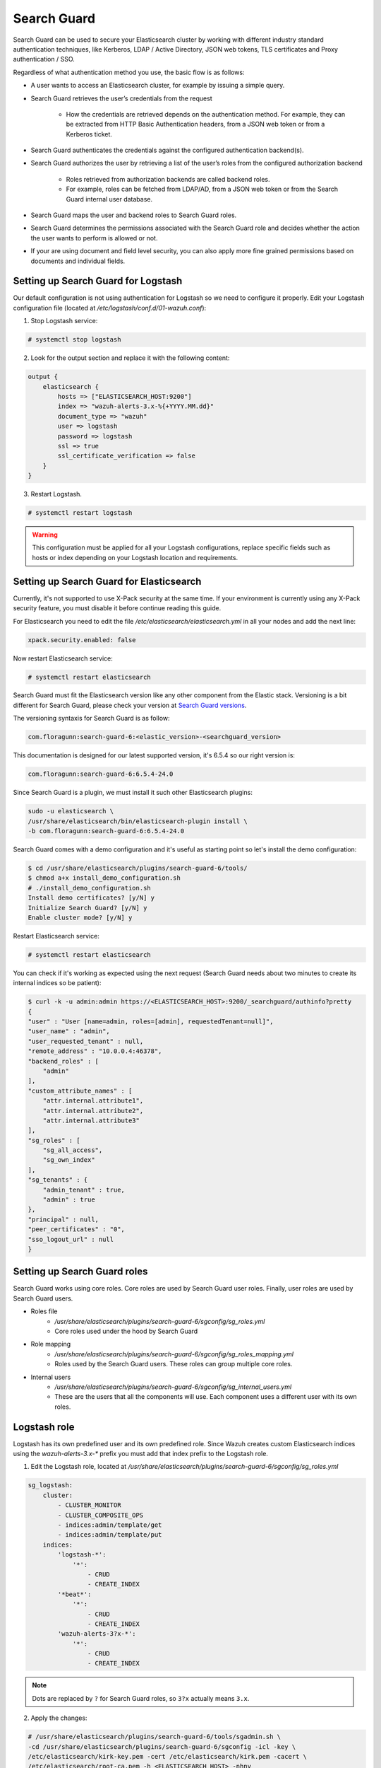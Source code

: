 .. Copyright (C) 2018 Wazuh, Inc.

.. _searchguard:

Search Guard
============

Search Guard can be used to secure your Elasticsearch cluster by working with different industry standard authentication techniques, like Kerberos, LDAP / Active Directory, JSON web tokens, TLS certificates and Proxy authentication / SSO.

Regardless of what authentication method you use, the basic flow is as follows:

- A user wants to access an Elasticsearch cluster, for example by issuing a simple query.

- Search Guard retrieves the user’s credentials from the request

    - How the credentials are retrieved depends on the authentication method. For example, they can be extracted from HTTP Basic Authentication headers, from a JSON web token or from a Kerberos ticket.

- Search Guard authenticates the credentials against the configured authentication backend(s).

- Search Guard authorizes the user by retrieving a list of the user’s roles from the configured authorization backend

    - Roles retrieved from authorization backends are called backend roles.

    - For example, roles can be fetched from LDAP/AD, from a JSON web token or from the Search Guard internal user database.

- Search Guard maps the user and backend roles to Search Guard roles.

- Search Guard determines the permissions associated with the Search Guard role and decides whether the action the user wants to perform is allowed or not.

- If your are using document and field level security, you can also apply more fine grained permissions based on documents and individual fields.

Setting up Search Guard for Logstash
^^^^^^^^^^^^^^^^^^^^^^^^^^^^^^^^^^^^

Our default configuration is not using authentication for Logstash so we need to configure it properly. Edit your Logstash configuration file (located at */etc/logstash/conf.d/01-wazuh.conf*):

1. Stop Logstash service:

.. code-block:: none

    # systemctl stop logstash

2. Look for the output section and replace it with the following content:

.. code-block:: none

    output {
        elasticsearch {
            hosts => ["ELASTICSEARCH_HOST:9200"]
            index => "wazuh-alerts-3.x-%{+YYYY.MM.dd}"
            document_type => "wazuh"
            user => logstash
            password => logstash
            ssl => true
            ssl_certificate_verification => false
        }
    }

3. Restart Logstash.

.. code-block:: none

    # systemctl restart logstash

.. warning::

    This configuration must be applied for all your Logstash configurations, replace specific fields such as hosts or index depending on your Logstash location and requirements.

Setting up Search Guard for Elasticsearch
^^^^^^^^^^^^^^^^^^^^^^^^^^^^^^^^^^^^^^^^^

Currently, it's not supported to use X-Pack security at the same time. If your environment is currently using any X-Pack security feature, you must disable it before continue reading this guide.

For Elasticsearch you need to edit the file */etc/elasticsearch/elasticsearch.yml* in all your nodes and add the next line:

.. code-block:: none
    
    xpack.security.enabled: false 

Now restart Elasticsearch service:

.. code-block:: none

    # systemctl restart elasticsearch

Search Guard must fit the Elasticsearch version like any other component from the Elastic stack. Versioning is a bit different for Search Guard, please check your version at `Search Guard versions <https://docs.search-guard.com/latest/search-guard-versions>`_.

The versioning syntaxis for Search Guard is as follow:

.. code-block:: none

    com.floragunn:search-guard-6:<elastic_version>-<searchguard_version>

This documentation is designed for our latest supported version, it's 6.5.4 so our right version is:

.. code-block:: none

    com.floragunn:search-guard-6:6.5.4-24.0

Since Search Guard is a plugin, we must install it such other Elasticsearch plugins:

.. code-block:: none

    sudo -u elasticsearch \
    /usr/share/elasticsearch/bin/elasticsearch-plugin install \
    -b com.floragunn:search-guard-6:6.5.4-24.0

Search Guard comes with a demo configuration and it's useful as starting point so let's install the demo configuration:

.. code-block:: none

    $ cd /usr/share/elasticsearch/plugins/search-guard-6/tools/
    $ chmod a+x install_demo_configuration.sh
    # ./install_demo_configuration.sh
    Install demo certificates? [y/N] y
    Initialize Search Guard? [y/N] y
    Enable cluster mode? [y/N] y

Restart Elasticsearch service:

.. code-block:: none

    # systemctl restart elasticsearch

You can check if it's working as expected using the next request (Search Guard needs about two minutes to create its internal indices so be patient):

.. code-block:: none

    $ curl -k -u admin:admin https://<ELASTICSEARCH_HOST>:9200/_searchguard/authinfo?pretty
    {
    "user" : "User [name=admin, roles=[admin], requestedTenant=null]",
    "user_name" : "admin",
    "user_requested_tenant" : null,
    "remote_address" : "10.0.0.4:46378",
    "backend_roles" : [
        "admin"
    ],
    "custom_attribute_names" : [
        "attr.internal.attribute1",
        "attr.internal.attribute2",
        "attr.internal.attribute3"
    ],
    "sg_roles" : [
        "sg_all_access",
        "sg_own_index"
    ],
    "sg_tenants" : {
        "admin_tenant" : true,
        "admin" : true
    },
    "principal" : null,
    "peer_certificates" : "0",
    "sso_logout_url" : null
    }

Setting up Search Guard roles
^^^^^^^^^^^^^^^^^^^^^^^^^^^^^

Search Guard works using core roles. Core roles are used by Search Guard user roles. Finally, user roles are used by Search Guard users. 

- Roles file
    - */usr/share/elasticsearch/plugins/search-guard-6/sgconfig/sg_roles.yml*
    - Core roles used under the hood by Search Guard
- Role mapping 
    - */usr/share/elasticsearch/plugins/search-guard-6/sgconfig/sg_roles_mapping.yml*
    - Roles used by the Search Guard users. These roles can group multiple core roles.
- Internal users
    - */usr/share/elasticsearch/plugins/search-guard-6/sgconfig/sg_internal_users.yml*
    - These are the users that all the components will use. Each component uses a different user with its own roles. 

Logstash role
^^^^^^^^^^^^^

Logstash has its own predefined user and its own predefined role. Since Wazuh creates custom Elasticsearch indices using the *wazuh-alerts-3.x-\** prefix you must add that index prefix to the Logstash role.

1. Edit the Logstash role, located at */usr/share/elasticsearch/plugins/search-guard-6/sgconfig/sg_roles.yml*

.. code-block:: none

    sg_logstash:
        cluster:
            - CLUSTER_MONITOR
            - CLUSTER_COMPOSITE_OPS
            - indices:admin/template/get
            - indices:admin/template/put
        indices:
            'logstash-*':
                '*':
                    - CRUD
                    - CREATE_INDEX
            '*beat*': 
                '*':
                    - CRUD
                    - CREATE_INDEX
            'wazuh-alerts-3?x-*':
                '*':
                    - CRUD
                    - CREATE_INDEX

.. note::
    Dots are replaced by ``?`` for Search Guard roles, so ``3?x`` actually means ``3.x``.

2. Apply the changes:

.. code-block:: none

    # /usr/share/elasticsearch/plugins/search-guard-6/tools/sgadmin.sh \ 
    -cd /usr/share/elasticsearch/plugins/search-guard-6/sgconfig -icl -key \
    /etc/elasticsearch/kirk-key.pem -cert /etc/elasticsearch/kirk.pem -cacert \
    /etc/elasticsearch/root-ca.pem -h <ELASTICSEARCH_HOST> -nhnv

.. warning::

    In production environments flag `-nhnv` is not recommended because it ignores certificate issues.

3. Restart Elasticsearch and Logstash services:

.. code-block:: none

    # systemctl restart elasticsearch
    # systemctl restart logstash

At this point you have your Elasticsearch cluster secured using `user:password` authentication and encrypted communication. This means any Logstash pointing to some Elasticsearch node must be authenticated. Also, any request to the Elasticsearch API must use `https` plus `user:password` authentication.

See `roles permissions <https://docs.search-guard.com/latest/roles-permissions>`_ for details.

Setting up Search Guard for Kibana
^^^^^^^^^^^^^^^^^^^^^^^^^^^^^^^^^^

Currently, it's not supported to use X-Pack security at the same time. If your environment is currently using any X-Pack security feature, you must disable it before continue reading this guide.

For Kibana you need to edit the file */etc/kibana/kibana.yml* and add the next line:

.. code-block:: none

    xpack.security.enabled: false 

Now restart Kibana service:

.. code-block:: none

    # systemctl restart kibana

Kibana needs the Search Guard plugin too. Plugin versioning works like Elasticsearch plugins versioning, this means you must fit exactly your Kibana version. 

1. Install the plugin as usual:

.. code-block:: none

    $ sudo -u kibana NODE_OPTIONS="--max-old-space-size=3072" /usr/share/kibana/bin/kibana-plugin install https://search.maven.org/remotecontent?filepath=com/floragunn/search-guard-kibana-plugin/6.5.4-17/search-guard-kibana-plugin-6.5.4-17.zip

2. Edit the Kibana configuration file, it's located at */etc/kibana/kibana.yml*, add the following lines:

.. code-block:: none

    # Elasticsearch URL
    elasticsearch.url: "https://<ELASTICSEARCH_HOST>:9200" 

    # Credentials
    elasticsearch.username: "admin" 
    elasticsearch.password: "admin"

    # Disable SSL verification because we use self-signed demo certificates
    elasticsearch.ssl.verificationMode: none 

    # Whitelist the Search Guard Multi Tenancy Header
    elasticsearch.requestHeadersWhitelist: [ "Authorization" , "sgtenant" ]

Now you can access your Kibana UI as usual and it will prompt for a login. You can access it using the already existing one user named `admin`. 

Next steps we'll learn how to define new Kibana UI users and how to define specific roles for all of them depending on their needs.

See `Kibana Search Guard plugin <https://search.maven.org/search?q=g:com.floragunn%20AND%20a:search-guard-kibana-plugin>`_ for details.

Kibana UI and the Wazuh app
^^^^^^^^^^^^^^^^^^^^^^^^^^^

The Wazuh app needs to manage `.wazuh` and `.wazuh-version` indices in order to work properly. The index `.wazuh-version` is used by the server side. The index `.wazuh` stores Wazuh API entries.

.. warning::

    Follow the next steps at only one master node from your Elasticsearch cluster. 

**Wazuh app user**

1. Create a new Search Guard core role in */usr/share/elasticsearch/plugins/search-guard-6/sgconfig/sg_roles.yml*

.. code-block:: none

  sg_wazuh_admin:
    cluster:
      - indices:data/read/mget
      - indices:data/read/msearch
      - indices:data/read/search
      - indices:data/read/field_caps
      - CLUSTER_COMPOSITE_OPS
    indices:
      '?kiban*':
        '*':
          - MANAGE
          - INDEX
          - READ
          - DELETE
      '?wazuh':
        '*':
          - MANAGE
          - INDEX
          - READ
          - DELETE      
      '?wazuh-version':
        '*':
          - MANAGE
          - INDEX
          - READ
          - DELETE

      'wazuh-alerts-3?x-*':
        '*':
          - indices:admin/mappings/fields/get
          - indices:admin/validate/query
          - indices:data/read/search
          - indices:data/read/msearch
          - indices:data/read/field_stats
          - indices:data/read/field_caps
          - READ
          - SEARCH            
      
      'wazuh-monitoring*':
        '*':
          - indices:admin/mappings/fields/get
          - indices:admin/validate/query
          - indices:data/read/search
          - indices:data/read/msearch
          - indices:data/read/field_stats
          - indices:data/read/field_caps
          - READ
          - SEARCH

2. Create a hash for your password

.. code-block:: none

  bash /usr/share/elasticsearch/plugins/search-guard-6/tools/hash.sh -p yourpassword

3. Create a new user in */usr/share/elasticsearch/plugins/search-guard-6/sgconfig/sg_internal_users.yml* using the hash from step 2.

.. code-block:: none

  wazuhadmin:
    hash: $2a$12$VcCDgh2NDk07JGN0rjGbM.Ad41qVR/YFJcgHp0UGns5JDymv..TOG
    roles:
      - wazuhadmin_role

4. Set the role mapping for Search Guard roles in */usr/share/elasticsearch/plugins/search-guard-6/sgconfig/sg_roles_mapping.yml*

.. code-block:: none

  sg_wazuh_admin:
    backendroles:
      - wazuhadmin_role

5. Apply the changes:

.. code-block:: none

    # /usr/share/elasticsearch/plugins/search-guard-6/tools/sgadmin.sh \ 
    -cd /usr/share/elasticsearch/plugins/search-guard-6/sgconfig -icl -key \
    /etc/elasticsearch/kirk-key.pem -cert /etc/elasticsearch/kirk.pem -cacert \
    /etc/elasticsearch/root-ca.pem -h <ELASTICSEARCH_HOST> -nhnv 

**Brief summary for Kibana**

Now you have two Kibana users:

- The Kibana server uses the predefined `admin` user from Search Guard (*/etc/kibana/kibana.yml*).
- The Kibana UI `wazuhadmin` user can see all and modify `.wazuh` index.

How it goes in the Wazuh app?
^^^^^^^^^^^^^^^^^^^^^^^^^^^^^

The main difference is that you now must log in before entering Kibana. Also keep in mind that if the user is not allowed for certain indices, it can't use them on Kibana.

.. thumbnail:: ../../images/kibana-app/searchguard/searchguard-01.png
    :align: center
    :width: 100%

Reference
^^^^^^^^^

- https://docs.search-guard.com
- https://github.com/floragunncom/search-guard

